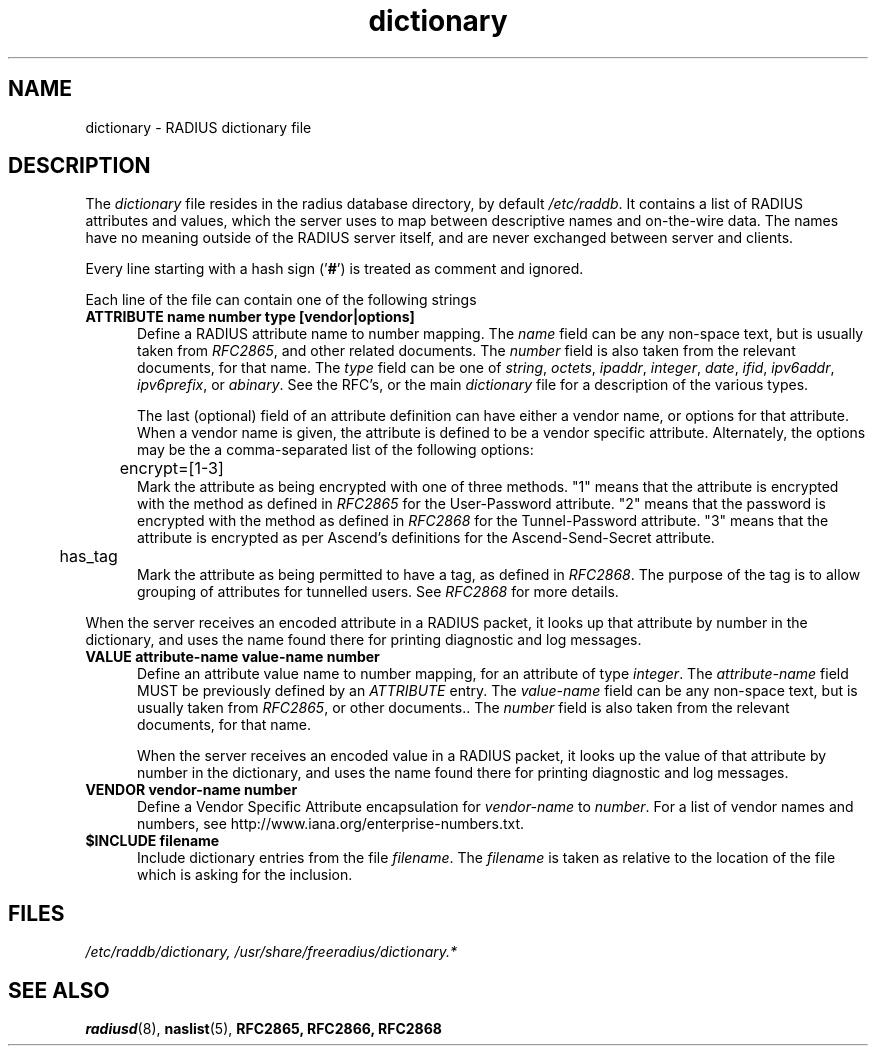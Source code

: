 .TH dictionary 5 "04 Jan 2004"
.SH NAME
dictionary \- RADIUS dictionary file
.SH DESCRIPTION
The \fIdictionary\fP file resides in the radius database directory,
by default \fI/etc/raddb\fP. It contains a list of RADIUS attributes
and values, which the server uses to map between descriptive names and
on-the-wire data.  The names have no meaning outside of the RADIUS
server itself, and are never exchanged between server and clients.

Every line starting with a hash sign
.RB (' # ')
is treated as comment and ignored.
.PP
Each line of the file can contain one of the following strings
.TP 0.5i
.B ATTRIBUTE name  number  type [vendor|options]
Define a RADIUS attribute name to number mapping.  The \fIname\fP
field can be any non-space text, but is usually taken from
\fIRFC2865\fP, and other related documents.  The \fInumber\fP field is
also taken from the relevant documents, for that name.  The \fItype\fP
field can be one of \fIstring\fP, \fIoctets\fP, \fIipaddr\fP,
\fIinteger\fP, \fIdate\fP, \fIifid\fP, \fIipv6addr\fP,
\fIipv6prefix\fP, or \fIabinary\fP.  See the RFC's, or the main
\fIdictionary\fP file for a description of the various types.

The last (optional) field of an attribute definition can have either a
vendor name, or options for that attribute.  When a vendor name is
given, the attribute is defined to be a vendor specific attribute.
Alternately, the options may be the a comma-separated list of the
following options:

.TP 0.5i
.DS
	encrypt=[1-3]
.DE
.RS
Mark the attribute as being encrypted with one of three methods.  "1"
means that the attribute is encrypted with the method as defined in
\fIRFC2865\fP for the User-Password attribute.  "2" means that the
password is encrypted with the method as defined in \fIRFC2868\fP for
the Tunnel-Password attribute.  "3" means that the attribute is
encrypted as per Ascend's definitions for the Ascend-Send-Secret attribute.
.RE

.DS
	has_tag
.DE
.RS
Mark the attribute as being permitted to have a tag, as defined in
\fIRFC2868\fP.  The purpose of the tag is to allow grouping of
attributes for tunnelled users.  See \fIRFC2868\fP for more details.
.RE

When the server receives an encoded attribute in a RADIUS packet, it
looks up that attribute by number in the dictionary, and uses the name
found there for printing diagnostic and log messages.

.TP 0.5i
.B VALUE attribute-name value-name number
Define an attribute value name to number mapping, for an attribute of
type \fIinteger\fP.  The \fIattribute-name\fP field MUST be previously
defined by an \fIATTRIBUTE\fP entry.  The \fIvalue-name\fP field can
be any non-space text, but is usually taken from \fIRFC2865\fP, or
other documents..  The \fInumber\fP field is also taken from the
relevant documents, for that name.

When the server receives an encoded value in a RADIUS packet, it looks
up the value of that attribute by number in the dictionary, and uses
the name found there for printing diagnostic and log messages.

.TP 0.5i
.B VENDOR vendor-name number
Define a Vendor Specific Attribute encapsulation for \fIvendor-name\fP
to \fInumber\fP.  For a list of vendor names and numbers, see
http://www.iana.org/enterprise-numbers.txt.

.TP 0.5i
.B $INCLUDE filename
Include dictionary entries from the file \fIfilename\fP.  The
\fIfilename\fP is taken as relative to the location of the file which
is asking for the inclusion.

.PP
.SH FILES
.I /etc/raddb/dictionary,
.I /usr/share/freeradius/dictionary.*
.SH "SEE ALSO"
.BR radiusd (8),
.BR naslist (5),
.BR RFC2865,
.BR RFC2866,
.BR RFC2868
